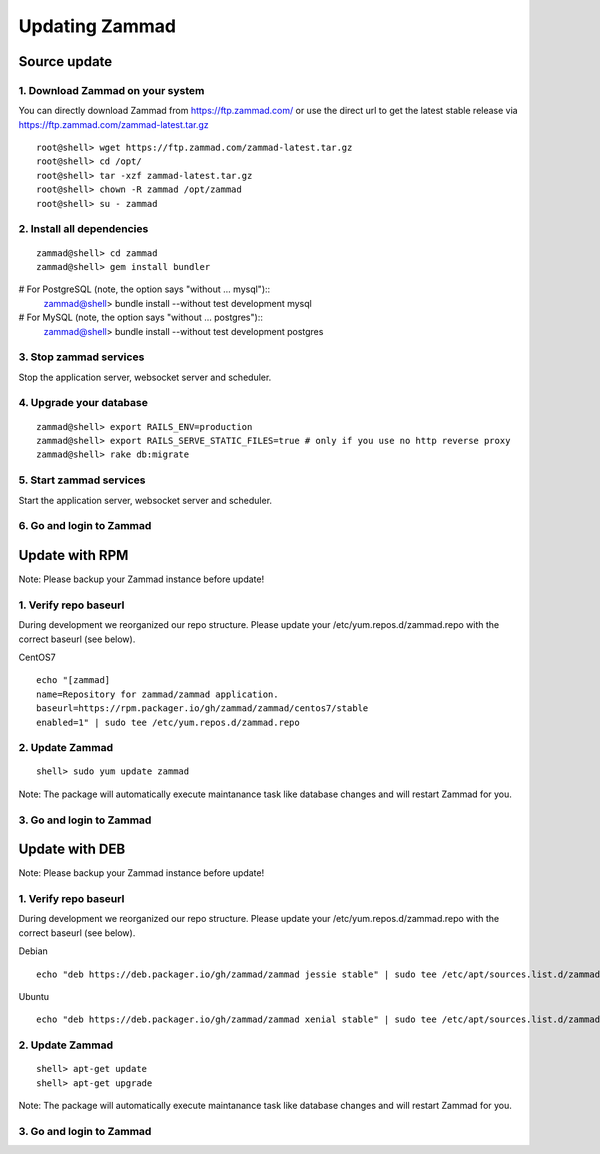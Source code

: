 Updating Zammad
***************

Source update
=============

1. Download Zammad on your system
---------------------------------

You can directly download Zammad from https://ftp.zammad.com/ or use the direct url to get the latest stable release via https://ftp.zammad.com/zammad-latest.tar.gz

::

 root@shell> wget https://ftp.zammad.com/zammad-latest.tar.gz
 root@shell> cd /opt/
 root@shell> tar -xzf zammad-latest.tar.gz
 root@shell> chown -R zammad /opt/zammad
 root@shell> su - zammad

2. Install all dependencies
---------------------------

::

 zammad@shell> cd zammad
 zammad@shell> gem install bundler

# For PostgreSQL (note, the option says "without ... mysql")::
 zammad@shell> bundle install --without test development mysql

# For MySQL (note, the option says "without ... postgres")::
 zammad@shell> bundle install --without test development postgres

3. Stop zammad services
-----------------------

Stop the application server, websocket server and scheduler.

4. Upgrade your database
------------------------

::

 zammad@shell> export RAILS_ENV=production
 zammad@shell> export RAILS_SERVE_STATIC_FILES=true # only if you use no http reverse proxy
 zammad@shell> rake db:migrate

5. Start zammad services
------------------------

Start the application server, websocket server and scheduler.

6. Go and login to Zammad
-------------------------



Update with RPM
===============


Note: Please backup your Zammad instance before update!


1. Verify repo baseurl
----------------------

During development we reorganized our repo structure. Please update your /etc/yum.repos.d/zammad.repo with the
correct baseurl (see below).

CentOS7

::

  echo "[zammad]
  name=Repository for zammad/zammad application.
  baseurl=https://rpm.packager.io/gh/zammad/zammad/centos7/stable
  enabled=1" | sudo tee /etc/yum.repos.d/zammad.repo



2. Update Zammad
----------------

::

  shell> sudo yum update zammad


Note: The package will automatically execute maintanance task like database changes and will restart Zammad for you.


3. Go and login to Zammad
-------------------------



Update with DEB
===============


Note: Please backup your Zammad instance before update!


1. Verify repo baseurl
----------------------

During development we reorganized our repo structure. Please update your /etc/yum.repos.d/zammad.repo with the
correct baseurl (see below).


Debian

::

  echo "deb https://deb.packager.io/gh/zammad/zammad jessie stable" | sudo tee /etc/apt/sources.list.d/zammad.list


Ubuntu

::

  echo "deb https://deb.packager.io/gh/zammad/zammad xenial stable" | sudo tee /etc/apt/sources.list.d/zammad.list



2. Update Zammad
----------------

::

  shell> apt-get update
  shell> apt-get upgrade


Note: The package will automatically execute maintanance task like database changes and will restart Zammad for you.


3. Go and login to Zammad
-------------------------
